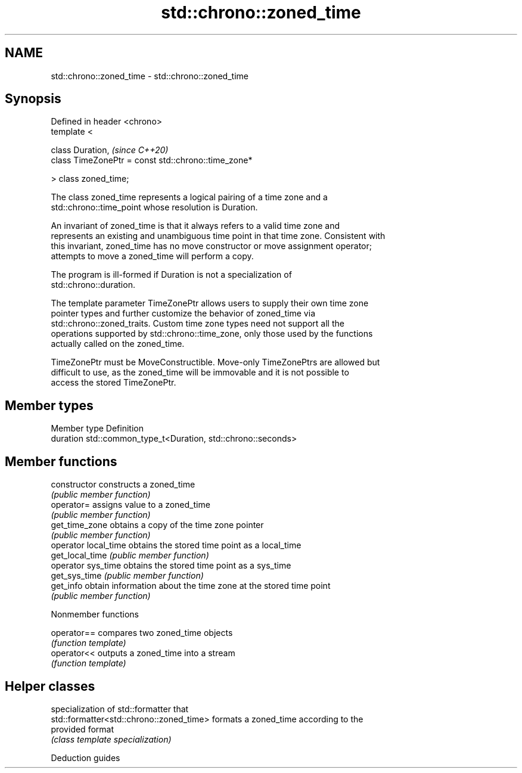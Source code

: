 .TH std::chrono::zoned_time 3 "2021.11.17" "http://cppreference.com" "C++ Standard Libary"
.SH NAME
std::chrono::zoned_time \- std::chrono::zoned_time

.SH Synopsis
   Defined in header <chrono>
   template <

       class Duration,                                    \fI(since C++20)\fP
       class TimeZonePtr = const std::chrono::time_zone*

   > class zoned_time;

   The class zoned_time represents a logical pairing of a time zone and a
   std::chrono::time_point whose resolution is Duration.

   An invariant of zoned_time is that it always refers to a valid time zone and
   represents an existing and unambiguous time point in that time zone. Consistent with
   this invariant, zoned_time has no move constructor or move assignment operator;
   attempts to move a zoned_time will perform a copy.

   The program is ill-formed if Duration is not a specialization of
   std::chrono::duration.

   The template parameter TimeZonePtr allows users to supply their own time zone
   pointer types and further customize the behavior of zoned_time via
   std::chrono::zoned_traits. Custom time zone types need not support all the
   operations supported by std::chrono::time_zone, only those used by the functions
   actually called on the zoned_time.

   TimeZonePtr must be MoveConstructible. Move-only TimeZonePtrs are allowed but
   difficult to use, as the zoned_time will be immovable and it is not possible to
   access the stored TimeZonePtr.

.SH Member types

   Member type Definition
   duration    std::common_type_t<Duration, std::chrono::seconds>

.SH Member functions

   constructor         constructs a zoned_time
                       \fI(public member function)\fP
   operator=           assigns value to a zoned_time
                       \fI(public member function)\fP
   get_time_zone       obtains a copy of the time zone pointer
                       \fI(public member function)\fP
   operator local_time obtains the stored time point as a local_time
   get_local_time      \fI(public member function)\fP
   operator sys_time   obtains the stored time point as a sys_time
   get_sys_time        \fI(public member function)\fP
   get_info            obtain information about the time zone at the stored time point
                       \fI(public member function)\fP

   Nonmember functions

   operator== compares two zoned_time objects
              \fI(function template)\fP
   operator<< outputs a zoned_time into a stream
              \fI(function template)\fP

.SH Helper classes

                                           specialization of std::formatter that
   std::formatter<std::chrono::zoned_time> formats a zoned_time according to the
                                           provided format
                                           \fI(class template specialization)\fP

   Deduction guides
